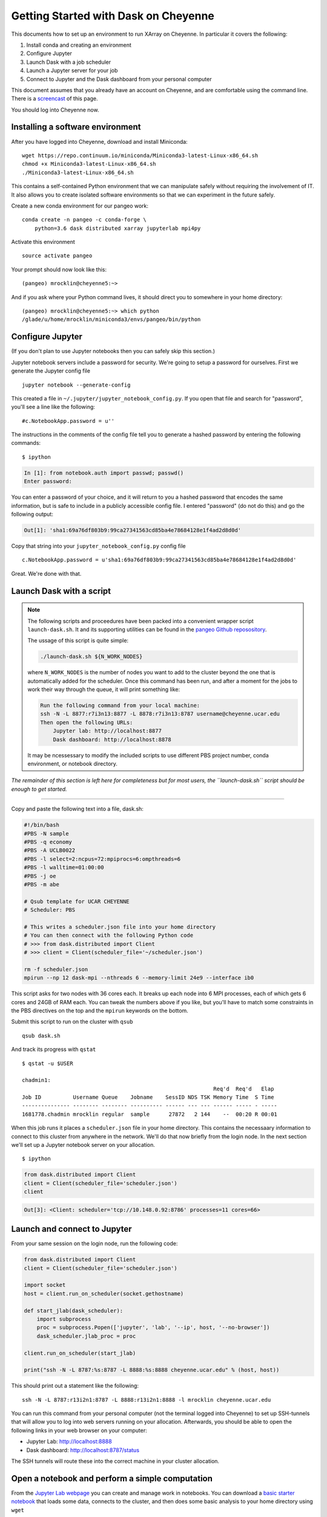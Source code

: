 Getting Started with Dask on Cheyenne
=====================================

This documents how to set up an environment to run XArray on Cheyenne.
In particular it covers the following:

1. Install conda and creating an environment
2. Configure Jupyter
3. Launch Dask with a job scheduler
4. Launch a Jupyter server for your job
5. Connect to Jupyter and the Dask dashboard from your personal computer

This document assumes that you already have an account on Cheyenne, and
are comfortable using the command line. There is a
`screencast <https://www.youtube.com/watch?v=7i5m78DSr34&feature=youtu.be>`__
of this page.

You should log into Cheyenne now.

Installing a software environment
---------------------------------

After you have logged into Cheyenne, download and install Miniconda:

::

    wget https://repo.continuum.io/miniconda/Miniconda3-latest-Linux-x86_64.sh
    chmod +x Miniconda3-latest-Linux-x86_64.sh
    ./Miniconda3-latest-Linux-x86_64.sh

This contains a self-contained Python environment that we can manipulate
safely without requiring the involvement of IT. It also allows you to
create isolated software environments so that we can experiment in the
future safely.

Create a new conda environment for our pangeo work:

::

    conda create -n pangeo -c conda-forge \
        python=3.6 dask distributed xarray jupyterlab mpi4py

Activate this environment

::

    source activate pangeo

Your prompt should now look like this:

::

    (pangeo) mrocklin@cheyenne5:~>

And if you ask where your Python command lives, it should direct you to
somewhere in your home directory:

::

    (pangeo) mrocklin@cheyenne5:~> which python
    /glade/u/home/mrocklin/miniconda3/envs/pangeo/bin/python

Configure Jupyter
-----------------

(If you don't plan to use Jupyter notebooks then you can safely skip
this section.)

Jupyter notebook servers include a password for security. We're going to
setup a password for ourselves. First we generate the Jupyter config
file

::

    jupyter notebook --generate-config

This created a file in ``~/.jupyter/jupyter_notebook_config.py``. If you
open that file and search for "password", you'll see a line like the
following:

::

    #c.NotebookApp.password = u''

The instructions in the comments of the config file tell you to generate
a hashed password by entering the following commands:

::

    $ ipython

.. code:: python

    In [1]: from notebook.auth import passwd; passwd()
    Enter password:

You can enter a password of your choice, and it will return to you a
hashed password that encodes the same information, but is safe to
include in a publicly accessible config file. I entered "password" (do
not do this) and go the following output:

.. code:: python

    Out[1]: 'sha1:69a76df803b9:99ca27341563cd85ba4e78684128e1f4ad2d8d0d'

Copy that string into your ``jupyter_notebook_config.py`` config file

::

    c.NotebookApp.password = u'sha1:69a76df803b9:99ca27341563cd85ba4e78684128e1f4ad2d8d0d'

Great. We're done with that.

Launch Dask with a script
-------------------------

.. note::

   The following scripts and proceedures have been packed into a convenient wrapper
   script ``launch-dask.sh``. It and its supporting utilities can be found in the
   `pangeo Github reposository <https://github.com/pangeo-data/pangeo/tree/master/utilities/cheyenne>`__.

   The ussage of this script is quite simple:

   .. code:: bash

       ./launch-dask.sh ${N_WORK_NODES}

   where ``N_WORK_NODES`` is the number of nodes you want to add to the cluster
   beyond the one that is automatically added for the scheduler. Once this command
   has been run, and after a moment for the jobs to work their way through the queue,
   it will print something like:

   .. code:: bash

       Run the following command from your local machine:
       ssh -N -L 8877:r7i3n13:8877 -L 8878:r7i3n13:8787 username@cheyenne.ucar.edu
       Then open the following URLs:
           Jupyter lab: http://localhost:8877
           Dask dashboard: http://localhost:8878

   It may be ncessessary to modify the included scripts to use different PBS
   project number, conda environment, or notebook directory.

*The remainder of this section is left here for completeness but for most users,
the ``launch-dask.sh`` script should be enough to get started.*

------------

Copy and paste the following text into a file, dask.sh:

.. code:: bash

    #!/bin/bash
    #PBS -N sample
    #PBS -q economy
    #PBS -A UCLB0022
    #PBS -l select=2:ncpus=72:mpiprocs=6:ompthreads=6
    #PBS -l walltime=01:00:00
    #PBS -j oe
    #PBS -m abe

    # Qsub template for UCAR CHEYENNE
    # Scheduler: PBS

    # This writes a scheduler.json file into your home directory
    # You can then connect with the following Python code
    # >>> from dask.distributed import Client
    # >>> client = Client(scheduler_file='~/scheduler.json')

    rm -f scheduler.json
    mpirun --np 12 dask-mpi --nthreads 6 --memory-limit 24e9 --interface ib0

This script asks for two nodes with 36 cores each. It breaks up each
node into 6 MPI processes, each of which gets 6 cores and 24GB of RAM
each. You can tweak the numbers above if you like, but you'll have to
match some constraints in the PBS directives on the top and the
``mpirun`` keywords on the bottom.

Submit this script to run on the cluster with ``qsub``

::

    qsub dask.sh

And track its progress with ``qstat``

::

    $ qstat -u $USER

    chadmin1:
                                                                Req'd  Req'd   Elap
    Job ID          Username Queue    Jobname    SessID NDS TSK Memory Time  S Time
    --------------- -------- -------- ---------- ------ --- --- ------ ----- - -----
    1681778.chadmin mrocklin regular  sample      27872   2 144    --  00:20 R 00:01

When this job runs it places a ``scheduler.json`` file in your home
directory. This contains the necessaary information to connect to this
cluster from anywhere in the network. We'll do that now briefly from the
login node. In the next section we'll set up a Jupyter notebook server
on your allocation.

::

    $ ipython

.. code:: python

    from dask.distributed import Client
    client = Client(scheduler_file='scheduler.json')
    client

.. code:: python

    Out[3]: <Client: scheduler='tcp://10.148.0.92:8786' processes=11 cores=66>

Launch and connect to Jupyter
-----------------------------

From your same session on the login node, run the following code:

.. code:: python

    from dask.distributed import Client
    client = Client(scheduler_file='scheduler.json')

    import socket
    host = client.run_on_scheduler(socket.gethostname)

    def start_jlab(dask_scheduler):
        import subprocess
        proc = subprocess.Popen(['jupyter', 'lab', '--ip', host, '--no-browser'])
        dask_scheduler.jlab_proc = proc

    client.run_on_scheduler(start_jlab)

    print("ssh -N -L 8787:%s:8787 -L 8888:%s:8888 cheyenne.ucar.edu" % (host, host))

This should print out a statement like the following:

::

    ssh -N -L 8787:r13i2n1:8787 -L 8888:r13i2n1:8888 -l mrocklin cheyenne.ucar.edu

You can run this command from your personal computer (not the terminal
logged into Cheyenne) to set up SSH-tunnels that will allow you to log
into web servers running on your allocation. Afterwards, you should be
able to open the following links in your web browser on your computer:

-  Jupyter Lab: http://localhost:8888
-  Dask dashboard: http://localhost:8787/status

The SSH tunnels will route these into the correct machine in your
cluster allocation.

Open a notebook and perform a simple computation
------------------------------------------------

From the `Jupyter Lab webpage <http://localhost:8888>`__ you can create
and manage work in notebooks. You can download a `basic starter
notebook <https://gist.github.com/mrocklin/99e1c9b72eaebe6df5d146ac427261d1#file-cheyenne_xarray_dask_example-ipynb>`__
that loads some data, connects to the cluster, and then does some basic
analysis to your home directory using ``wget``

::

    wget https://gist.githubusercontent.com/mrocklin/99e1c9b72eaebe6df5d146ac427261d1/raw/9387d577bffdf690b5527e9835354ee659089e23/cheyenne_xarray_dask_example.ipynb

From the `Dask dashboard <http://localhost:8787>`__ you can track the
cluster's progress as you do your work.

Dynamic Deployment
------------------

The job scheduler that manages the cluster is not intended for
interactive work like what we do with Jupyter notebooks. When we ask for
a modestly large deployment (like five machines) it may wait for hours
to find an appropriate time slot to deploy our job. This can be
inconvenient because our human schedules may not match up well with the
cluster's job scheduler.

However we seem to be able to get much faster response from the job
scheduler if we launch many single-machine jobs. This allows us to get
larger allocations faster (often immediately).

We can do this by making our deployment process a little bit more
complex by splitting it into two jobs:

1. One job that launches a scheduler and a few workers on one machine
2. Another job that only launches workers on one machine

Write these two scripts to your home directory:

Main script
^^^^^^^^^^^

::

    #!/bin/bash
    #PBS -N dask
    #PBS -q economy
    #PBS -A UCLB0022
    #PBS -l select=1:ncpus=36:mpiprocs=6:ompthreads=6
    #PBS -l walltime=00:30:00
    #PBS -j oe
    #PBS -m abe

    # Writes ~/scheduler.json file in home directory
    # Connect with
    # >>> from dask.distributed import Client
    # >>> client = Client(scheduler_file='~/scheduler.json')

    rm -f scheduler.json
    mpirun --np 6 dask-mpi --nthreads 6 --memory-limit 22e9 --interface ib0 --local-directory /glade/scratch/$USER

Add one worker script
^^^^^^^^^^^^^^^^^^^^^

::

    #!/bin/bash
    #PBS -N dask-workers
    #PBS -q economy
    #PBS -A UCLB0022
    #PBS -l select=1:ncpus=36:mpiprocs=6:ompthreads=6
    #PBS -l walltime=00:30:00
    #PBS -j oe
    #PBS -m abe

    mpirun --np 6 dask-mpi --nthreads 6 --memory-limit 22e9 --interface ib0 --no-scheduler --local-directory /glade/scratch/$USER

And then run the main one once

::

    qsub main.sh

And the second one a few times

::

    qsub add-one-worker.sh
    qsub add-one-worker.sh
    qsub add-one-worker.sh
    qsub add-one-worker.sh

You can run this more times during your session to increase your
allocation dynamically. You can also kill these jobs independently to
contract your allocation dynamically and save compute time.

